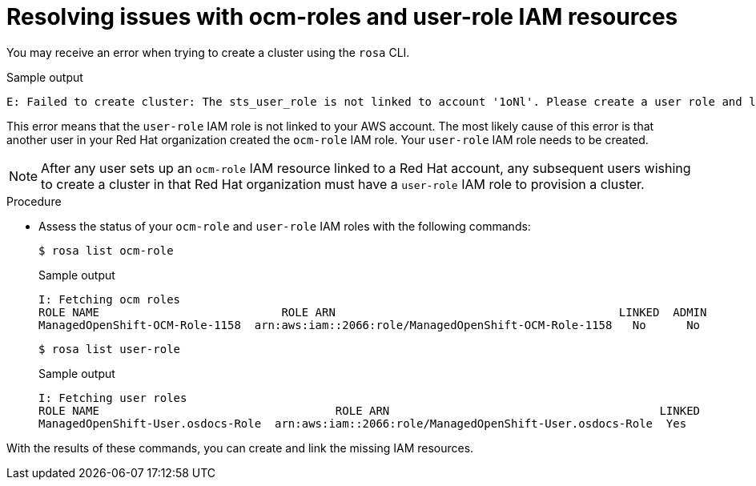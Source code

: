 // Module included in the following assemblies:
//
// sd_support/rosa-troubleshooting-iam-resources.adoc
//
:_content-type: PROCEDURE
[id="rosa-sts-ocm-roles-and-permissions-troubleshooting_{context}"]
= Resolving issues with ocm-roles and user-role IAM resources

You may receive an error when trying to create a cluster using the `rosa` CLI.

.Sample output
[source,terminal]
----
E: Failed to create cluster: The sts_user_role is not linked to account '1oNl'. Please create a user role and link it to the account.
----

This error means that the `user-role` IAM role is not linked to your AWS account. The most likely cause of this error is that another user in your Red Hat organization created the `ocm-role` IAM role. Your `user-role` IAM role needs to be created.

[NOTE]
====
After any user sets up an `ocm-role` IAM resource linked to a Red Hat account, any subsequent users wishing to create a cluster in that Red Hat organization must have a `user-role` IAM role to provision a cluster.
====

.Procedure
* Assess the status of your `ocm-role` and `user-role` IAM roles with the following commands:
+
[source,terminal]
----
$ rosa list ocm-role
----
+
.Sample output
+
[source,terminal]
----
I: Fetching ocm roles
ROLE NAME                           ROLE ARN                                          LINKED  ADMIN
ManagedOpenShift-OCM-Role-1158  arn:aws:iam::2066:role/ManagedOpenShift-OCM-Role-1158   No      No
----
+
[source,terminal]
----
$ rosa list user-role
----
+
.Sample output
+
[source,terminal]
----
I: Fetching user roles
ROLE NAME                                   ROLE ARN                                        LINKED
ManagedOpenShift-User.osdocs-Role  arn:aws:iam::2066:role/ManagedOpenShift-User.osdocs-Role  Yes
----

With the results of these commands, you can create and link the missing IAM resources.
